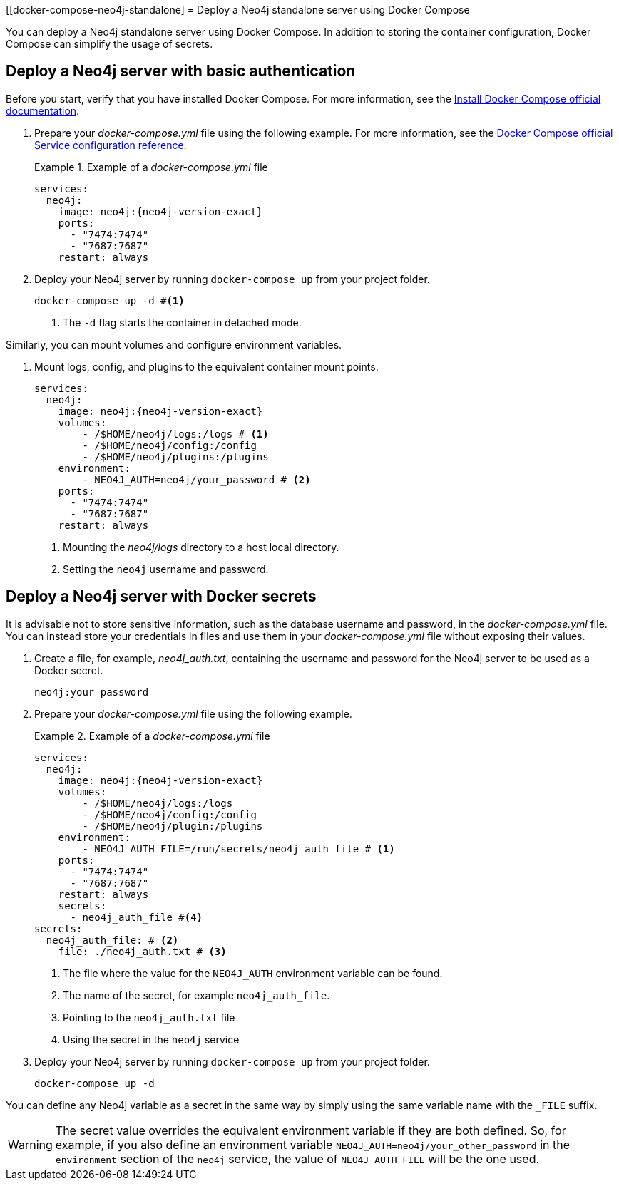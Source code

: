 :description: Running Docker Using Docker Compose
[[docker-compose-neo4j-standalone]
= Deploy a Neo4j standalone server using Docker Compose

You can deploy a Neo4j standalone server using Docker Compose.
In addition to storing the container configuration, Docker Compose can simplify the usage of secrets.

[[docker-compose-basic-authentication]]
== Deploy a Neo4j server with basic authentication

Before you start, verify that you have installed Docker Compose.
For more information, see the https://docs.docker.com/compose/install/[Install Docker Compose official documentation].

//. Create a configuration file, `neo4j.conf` make it readable and writable for the user (eg., `chmod 640 neo4j.conf`).
. Prepare your _docker-compose.yml_ file using the following example.
For more information, see the https://docs.docker.com/compose/compose-file/#service-configuration-reference[Docker Compose official Service configuration reference].
+
.Example of a _docker-compose.yml_ file
====

[source,yaml,subs="attributes+,+macros"]
----
services:
  neo4j:
    image: neo4j:{neo4j-version-exact}
    ports:
      - "7474:7474"
      - "7687:7687"
    restart: always
----
====
. Deploy your Neo4j server by running `docker-compose up` from your project folder.
+
[source,shell,subs="attributes+,+macros"]
----
docker-compose up -d #<1>
----
<1> The `-d` flag starts the container in detached mode.

Similarly, you can mount volumes and configure environment variables.

. Mount logs, config, and plugins to the equivalent container mount points.
+
[source,yaml,subs="attributes+,+macros"]
----
services:
  neo4j:
    image: neo4j:{neo4j-version-exact}
    volumes:
        - /$HOME/neo4j/logs:/logs # <1>
        - /$HOME/neo4j/config:/config
        - /$HOME/neo4j/plugins:/plugins
    environment:
        - NEO4J_AUTH=neo4j/your_password # <2>
    ports:
      - "7474:7474"
      - "7687:7687"
    restart: always
----
<1> Mounting the _neo4j/logs_ directory to a host local directory.
<2> Setting the `neo4j` username and password.

[role=label--recommended]
[[docker-compose-secrets]]
== Deploy a Neo4j server with Docker secrets

It is advisable not to store sensitive information, such as the database username and password, in the _docker-compose.yml_ file.
You can instead store your credentials in files and use them in your _docker-compose.yml_ file without exposing their values.

. Create a file, for example, _neo4j_auth.txt_, containing the username and password for the Neo4j server to be used as a Docker secret.
+
[source,text,subs="attributes"]
----
neo4j:your_password
----
. Prepare your _docker-compose.yml_ file using the following example.
+
.Example of a _docker-compose.yml_ file
====
[source,yaml,subs="attributes+,+macros"]
----
services:
  neo4j:
    image: neo4j:{neo4j-version-exact}
    volumes:
        - /$HOME/neo4j/logs:/logs
        - /$HOME/neo4j/config:/config
        - /$HOME/neo4j/plugin:/plugins
    environment:
        - NEO4J_AUTH_FILE=/run/secrets/neo4j_auth_file # <1>
    ports:
      - "7474:7474"
      - "7687:7687"
    restart: always
    secrets:
      - neo4j_auth_file #<4>
secrets:
  neo4j_auth_file: # <2>
    file: ./neo4j_auth.txt # <3>
----
<1> The file where the value for the `NEO4J_AUTH` environment variable can be found.
<2> The name of the secret, for example `neo4j_auth_file`.
<3> Pointing to the `neo4j_auth.txt` file
<4> Using the secret in the `neo4j` service
====
. Deploy your Neo4j server by running `docker-compose up` from your project folder.
+
[source,shell,subs="attributes+,+macros"]
----
docker-compose up -d
----
[NOTE]
====
You can define any Neo4j variable as a secret in the same way by simply using the same variable name with the `_FILE` suffix.
====
[WARNING]

====
The secret value overrides the equivalent environment variable if they are both defined.
So, for example, if you also define an environment variable `NEO4J_AUTH=neo4j/your_other_password` in the `environment` section of the `neo4j` service, the value of `NEO4J_AUTH_FILE` will be the one used.
====